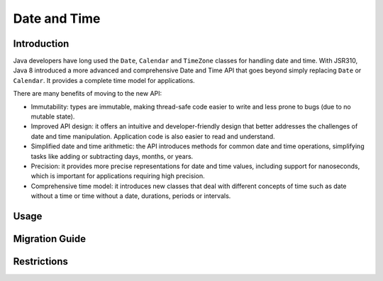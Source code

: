 .. _chapter.java_time:

Date and Time
=============

Introduction
------------

Java developers have long used the ``Date``, ``Calendar`` and ``TimeZone`` classes for handling date and time. 
With JSR310, Java 8 introduced a more advanced and comprehensive Date and Time API that goes beyond simply replacing ``Date`` or ``Calendar``. 
It provides a complete time model for applications.

There are many benefits of moving to the new API:

* Immutability: types are immutable, making thread-safe code easier to write and less prone to bugs (due to no mutable state).
* Improved API design: it offers an intuitive and developer-friendly design that better addresses the challenges of date and time manipulation. Application code is also easier to read and understand.
* Simplified date and time arithmetic: the API introduces methods for common date and time operations, simplifying tasks like adding or subtracting days, months, or years.
* Precision: it provides more precise representations for date and time values, including support for nanoseconds, which is important for applications requiring high precision.
* Comprehensive time model: it introduces new classes that deal with different concepts of time such as date without a time or time without a date, durations, periods or intervals.

Usage
-----

Migration Guide
---------------

Restrictions
------------